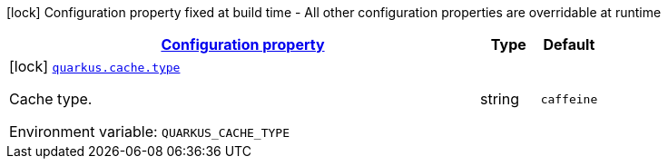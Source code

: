 
:summaryTableId: quarkus-cache-cache-build-config
[.configuration-legend]
icon:lock[title=Fixed at build time] Configuration property fixed at build time - All other configuration properties are overridable at runtime
[.configuration-reference, cols="80,.^10,.^10"]
|===

h|[[quarkus-cache-cache-build-config_configuration]]link:#quarkus-cache-cache-build-config_configuration[Configuration property]

h|Type
h|Default

a|icon:lock[title=Fixed at build time] [[quarkus-cache-cache-build-config_quarkus.cache.type]]`link:#quarkus-cache-cache-build-config_quarkus.cache.type[quarkus.cache.type]`


[.description]
--
Cache type.

ifdef::add-copy-button-to-env-var[]
Environment variable: env_var_with_copy_button:+++QUARKUS_CACHE_TYPE+++[]
endif::add-copy-button-to-env-var[]
ifndef::add-copy-button-to-env-var[]
Environment variable: `+++QUARKUS_CACHE_TYPE+++`
endif::add-copy-button-to-env-var[]
--|string 
|`caffeine`

|===